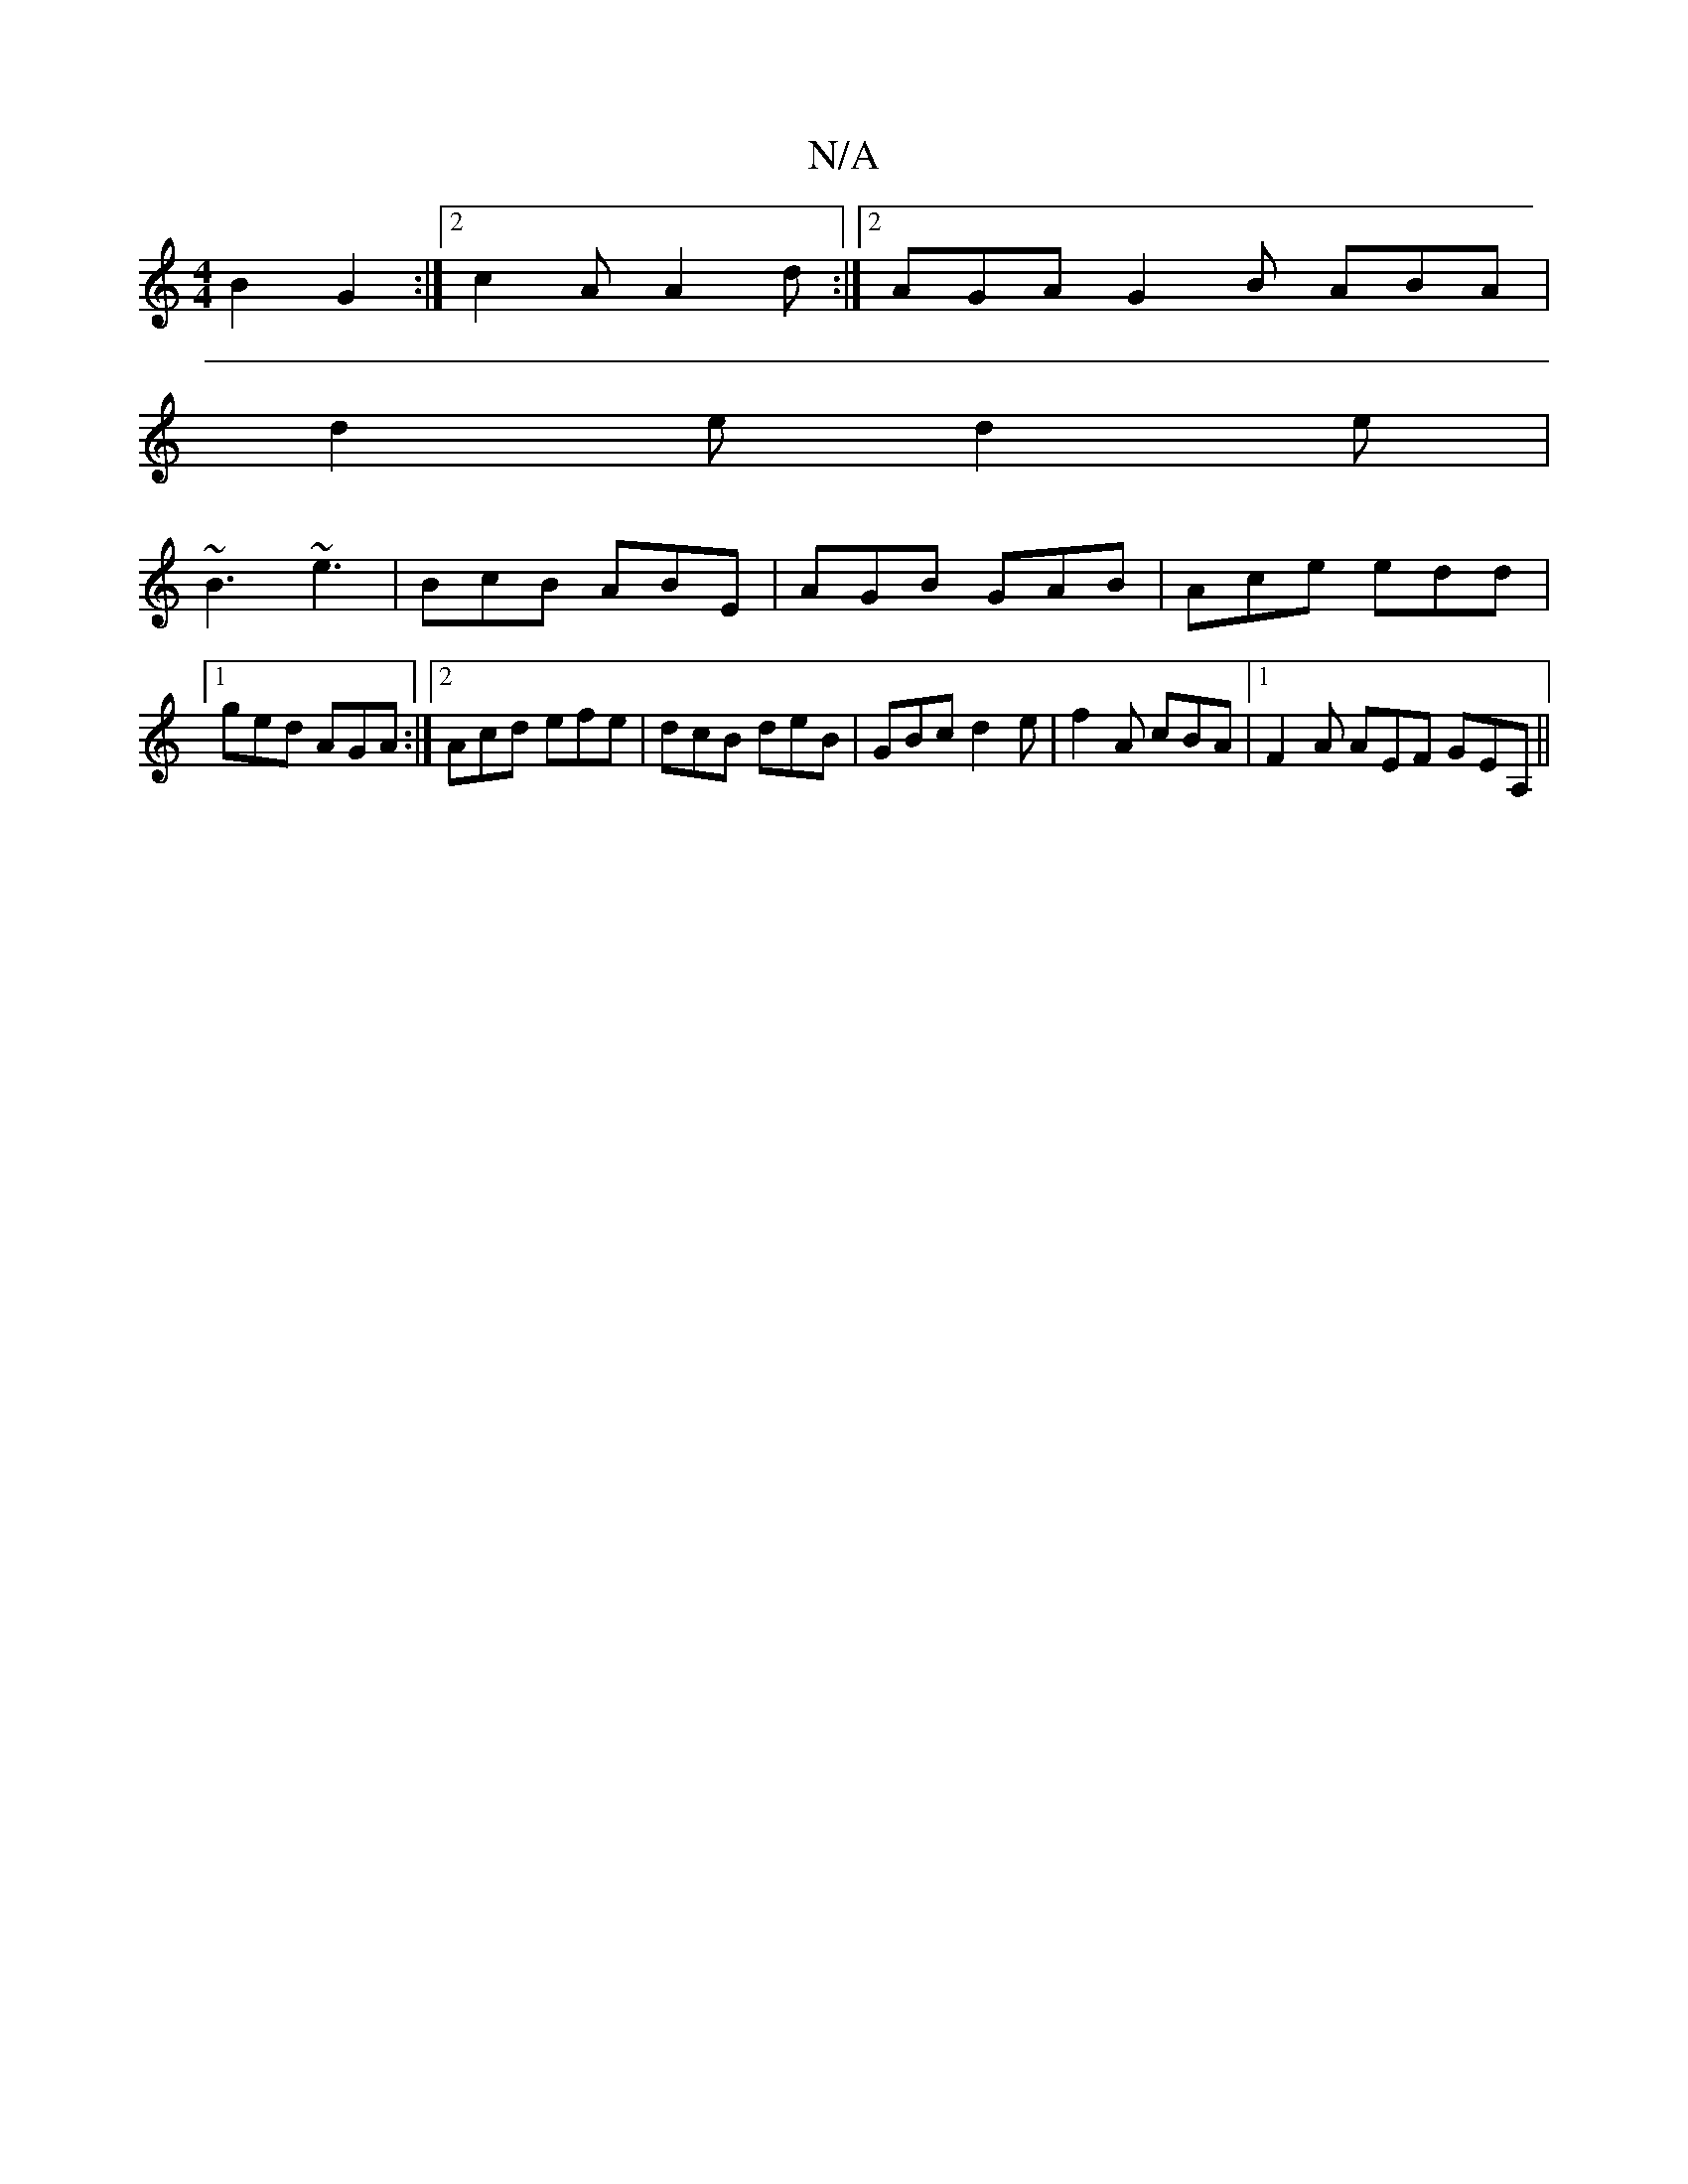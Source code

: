 X:1
T:N/A
M:4/4
R:N/A
K:Cmajor
2 B2G2:|2 c2A A2d:|2 AGA G2B ABA|
d2e d2e|
~B3 ~e3|BcB ABE|AGB GAB|Ace edd|1 ged AGA:|2 Acd efe|dcB deB|GBc d2e|f2A cBA |1 F2A AEF GEA,||

G3 A2 d |
a^gb bag |
b3 afa | a2e dcB | cBA G2A | d2G A2 :|

